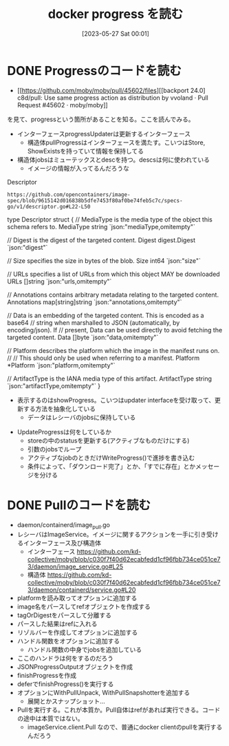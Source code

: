 #+title:      docker progress を読む
#+date:       [2023-05-27 Sat 00:01]
#+filetags:   :code:
#+identifier: 20230527T000152

* DONE Progressのコードを読む
CLOSED: [2023-05-27 Sat 14:29]
:LOGBOOK:
CLOCK: [2023-05-27 Sat 12:24]--[2023-05-27 Sat 12:49] =>  0:25
CLOCK: [2023-05-27 Sat 11:56]--[2023-05-27 Sat 12:21] =>  0:25
CLOCK: [2023-05-27 Sat 11:13]--[2023-05-27 Sat 11:38] =>  0:25
CLOCK: [2023-05-27 Sat 10:32]--[2023-05-27 Sat 10:57] =>  0:25
CLOCK: [2023-05-27 Sat 00:01]--[2023-05-27 Sat 00:26] =>  0:25
:END:

- [[https://github.com/moby/moby/pull/45602/files][[backport 24.0] c8d/pull: Use same progress action as distribution by vvoland · Pull Request #45602 · moby/moby]]

を見て、progressという箇所があることを知る。ここを読んでみる。

- インターフェースprogressUpdaterは更新するインターフェース
  - 構造体pullProgressはインターフェースを満たす。こいつはStore, ShowExistsを持っていて情報を保持してる
- 構造体jobsはミューテックスとdescを持つ。descsは何に使われている
  - イメージの情報が入ってるんだろうな

#+caption: Descriptor
#+begin_src git-permalink
https://github.com/opencontainers/image-spec/blob/9615142d016838b5dfe7453f80af0be74feb5c7c/specs-go/v1/descriptor.go#L22-L50
#+end_src

#+RESULTS:
#+begin_example go
type Descriptor struct {
	// MediaType is the media type of the object this schema refers to.
	MediaType string `json:"mediaType,omitempty"`

	// Digest is the digest of the targeted content.
	Digest digest.Digest `json:"digest"`

	// Size specifies the size in bytes of the blob.
	Size int64 `json:"size"`

	// URLs specifies a list of URLs from which this object MAY be downloaded
	URLs []string `json:"urls,omitempty"`

	// Annotations contains arbitrary metadata relating to the targeted content.
	Annotations map[string]string `json:"annotations,omitempty"`

	// Data is an embedding of the targeted content. This is encoded as a base64
	// string when marshalled to JSON (automatically, by encoding/json). If
	// present, Data can be used directly to avoid fetching the targeted content.
	Data []byte `json:"data,omitempty"`

	// Platform describes the platform which the image in the manifest runs on.
	//
	// This should only be used when referring to a manifest.
	Platform *Platform `json:"platform,omitempty"`

	// ArtifactType is the IANA media type of this artifact.
	ArtifactType string `json:"artifactType,omitempty"`
}
#+end_example

- 表示するのはshowProgress。こいつはupdater interfaceを受け取って、更新する方法を抽象化している
  - データはレシーバのjobsに保持している

[[file:../images/20230527-progress.drawio.svg]]

- UpdateProgressは何をしているか
  - storeの中のstatusを更新する(アクティブなものだけにする)
  - 引数のjobsでループ
  - アクティブなjobのときだけWriteProgress()で進捗を書き込む
  - 条件によって、「ダウンロード完了」とか、「すでに存在」とかメッセージを分ける

* DONE Pullのコードを読む
CLOSED: [2023-05-27 Sat 15:45]
:LOGBOOK:
CLOCK: [2023-05-27 Sat 15:13]--[2023-05-27 Sat 15:38] =>  0:25
CLOCK: [2023-05-27 Sat 14:46]--[2023-05-27 Sat 15:11] =>  0:25
:END:

- daemon/containerd/image_pull.go
- レシーバはImageService。イメージに関するアクションを一手に引き受けるインターフェース及び構造体
  - インターフェース https://github.com/kd-collective/moby/blob/c030f7f40d62ecabfedd1cf96fbb734ce051ce73/daemon/image_service.go#L25
  - 構造体 https://github.com/kd-collective/moby/blob/c030f7f40d62ecabfedd1cf96fbb734ce051ce73/daemon/containerd/service.go#L20
- platformを読み取ってオプションに追加する
- image名をパースしてrefオブジェクトを作成する
- tagOrDigestをパースして分離する
- パースした結果はrefに入れる
- リゾルバーを作成してオプションに追加する
- ハンドル関数をオプションに追加する
  - ハンドル関数の中身でjobsを追加している
- ここのハンドラは何をするのだろう
- JSONProgressOutputオブジェクトを作成
- finishProgressを作成
- deferでfinishProgress()を実行する
- オプションにWithPullUnpack, WithPullSnapshotterを追加する
  - 展開とかスナップショット...
- Pullを実行する。これが本質か。Pull自体はrefがあれば実行できる。コードの途中は本質ではない。
  - imageService.client.Pull なので、普通にdocker clientのpullを実行するんだろう
